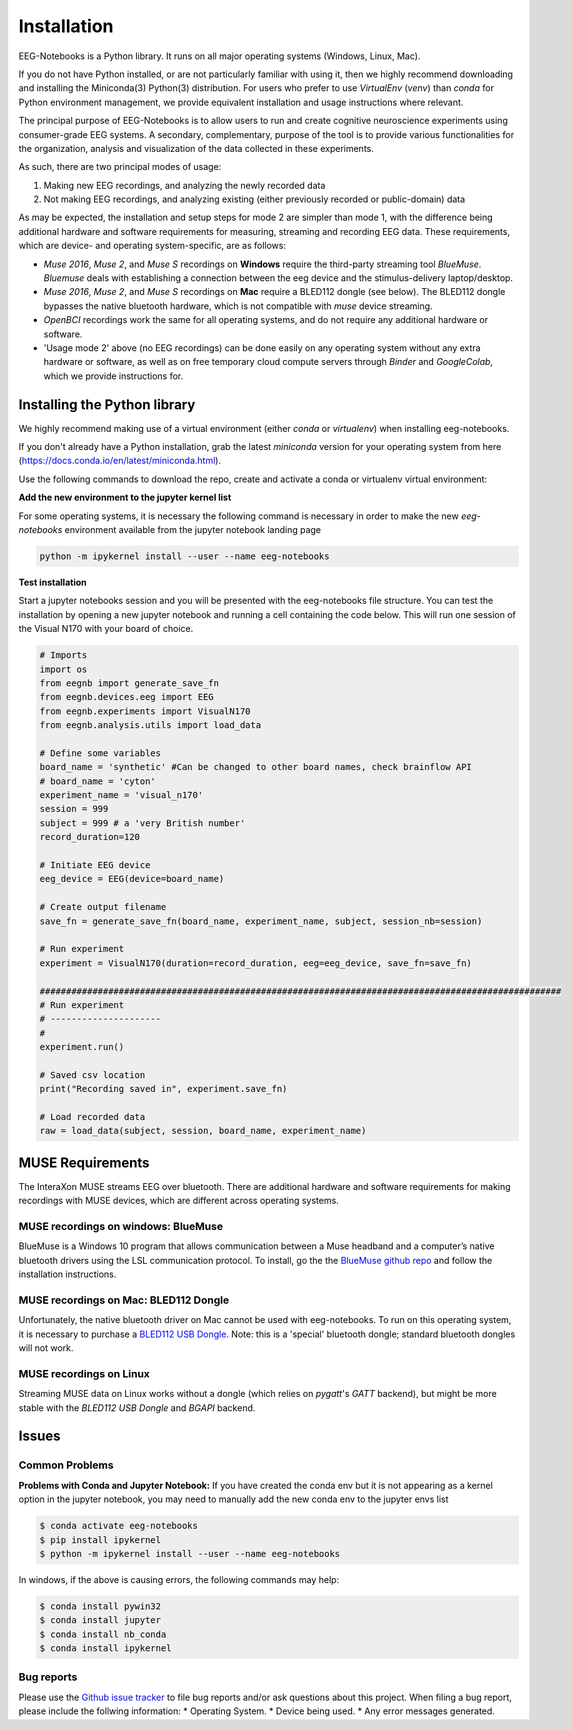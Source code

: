 ************
Installation
************

EEG-Notebooks is a Python library. It runs on all major operating systems (Windows, Linux, Mac).

If you do not have Python installed, or are not particularly familiar with using it, then we highly recommend downloading and installing the Miniconda(3) Python(3) distribution. For users who prefer to use `VirtualEnv`  (`venv`) than `conda` for Python environment management, we provide equivalent installation and usage instructions where relevant.


The principal purpose of EEG-Notebooks is to allow users to run and create cognitive neuroscience experiments using consumer-grade EEG systems. A secondary, complementary, purpose of the tool is to provide various functionalities for the organization, analysis and visualization of the data collected in these experiments.

As such, there are two principal modes of usage:

1. Making new EEG recordings, and analyzing the newly recorded data

2. Not making EEG recordings, and analyzing existing (either previously recorded or public-domain) data


As may be expected, the installation and setup steps for mode 2 are simpler than mode 1, with the difference being additional hardware and software requirements for measuring, streaming and recording EEG data. These requirements, which are device- and operating system-specific, are as follows:

- `Muse 2016`, `Muse 2`, and `Muse S` recordings on **Windows** require the third-party streaming tool `BlueMuse`. `Bluemuse` deals with establishing a connection between the eeg device and the stimulus-delivery laptop/desktop.

- `Muse 2016`, `Muse 2`, and `Muse S` recordings on **Mac** require a BLED112 dongle (see below). The BLED112 dongle bypasses the native bluetooth hardware, which is not compatible with `muse` device streaming.

- `OpenBCI` recordings work the same for all operating systems, and do not require any additional hardware or software.

- 'Usage mode 2' above (no EEG recordings) can be done easily on any operating system without any extra hardware or software, as well as on free temporary cloud compute servers through `Binder` and `GoogleColab`, which we provide instructions for.



Installing the Python library
===============================

We highly recommend making use of a virtual environment (either `conda` or `virtualenv`) when installing eeg-notebooks.

If you don't already have a Python installation, grab the latest `miniconda` version for your operating system from here (https://docs.conda.io/en/latest/miniconda.html).

Use the following commands to download the repo, create and activate a conda or virtualenv virtual environment:


.. tabs::

    .. tab:: Conda

       .. code-block:: bash

           conda create -n "eeg-notebooks" python=3.7 git pip wxpython

           conda activate "eeg-notebooks"

           git clone https://github.com/NeuroTechX/eeg-notebooks

           cd eeg-notebooks
           
           pip install -e .


    .. tab:: Virtualenv

       .. tabs::

          .. tab:: Windows

             .. code-block:: bash

                 mkdir eegnb_dir

                 python3 -m venv eegnb-env

                 git clone https://github.com/NeuroTechX/eeg-notebooks

                 eegnb-env\Scripts\activate.bat

                 cd eeg-notebooks

                 pip install -e .

          .. tab:: Linux or MacOS

             .. code-block:: bash

                 mkdir eegnb_dir

                 python3 -m venv eegnb-env

                 git clone https://github.com/NeuroTechX/eeg-notebooks

                 source eegnb-env/bin/activate

                 cd eeg-notebooks

                 pip install -e .



**Add the new environment to the jupyter kernel list**

For some operating systems, it is necessary the following command is necessary in order to make the new `eeg-notebooks` environment available from the jupyter notebook landing page


.. code-block:: bash

   python -m ipykernel install --user --name eeg-notebooks



**Test installation**

Start a jupyter notebooks session and you will be presented with the eeg-notebooks file structure. You can test the installation by opening a new jupyter notebook and running a cell containing the code below. This will run one session of the Visual N170 with your board of choice.

.. code-block:: python

   # Imports
   import os
   from eegnb import generate_save_fn
   from eegnb.devices.eeg import EEG
   from eegnb.experiments import VisualN170
   from eegnb.analysis.utils import load_data

   # Define some variables
   board_name = 'synthetic' #Can be changed to other board names, check brainflow API
   # board_name = 'cyton'
   experiment_name = 'visual_n170'
   session = 999
   subject = 999 # a 'very British number'
   record_duration=120

   # Initiate EEG device
   eeg_device = EEG(device=board_name)

   # Create output filename
   save_fn = generate_save_fn(board_name, experiment_name, subject, session_nb=session)

   # Run experiment
   experiment = VisualN170(duration=record_duration, eeg=eeg_device, save_fn=save_fn)

   ###################################################################################################  
   # Run experiment
   # ---------------------  
   #
   experiment.run()

   # Saved csv location
   print("Recording saved in", experiment.save_fn)

   # Load recorded data
   raw = load_data(subject, session, board_name, experiment_name)


MUSE Requirements
======================

The InteraXon MUSE streams EEG over bluetooth. There are additional hardware and software requirements for making recordings with MUSE devices, which are different across operating systems.


MUSE recordings on windows: BlueMuse
-------------------------------------

BlueMuse is a Windows 10 program that allows communication between a Muse headband and a computer’s native bluetooth drivers using the LSL communication protocol. To install, go the the `BlueMuse github repo <https://github.com/kowalej/BlueMuse>`_ and follow the installation instructions.


MUSE recordings on Mac: BLED112 Dongle
---------------------------------------------

Unfortunately, the native bluetooth driver on Mac cannot be used with eeg-notebooks. To run on this operating system, it is necessary to purchase a `BLED112 USB Dongle <https://www.silabs.com/wireless/bluetooth/bluegiga-low-energy-legacy-modules/device.bled112/>`_. Note: this is a 'special' bluetooth dongle; standard bluetooth dongles will not work.


MUSE recordings on Linux
---------------------------------------------

Streaming MUSE data on Linux works without a dongle (which relies on `pygatt`'s `GATT` backend), but might be more stable with the `BLED112 USB Dongle` and `BGAPI` backend.


Issues
=================================

Common Problems
--------------------------------
**Problems with Conda and Jupyter Notebook:**
If you have created the conda env but it is not appearing as a kernel option in the jupyter notebook, you may need to manually add the new conda env to the jupyter envs list

.. code-block:: shell

   $ conda activate eeg-notebooks
   $ pip install ipykernel
   $ python -m ipykernel install --user --name eeg-notebooks


In windows, if the above is causing errors, the following commands may help:

.. code-block:: shell

   $ conda install pywin32
   $ conda install jupyter
   $ conda install nb_conda
   $ conda install ipykernel


Bug reports
-----------

Please use the `Github issue tracker <https://github.com/neurotechx/eeg-notebooks/issues>`_
to file bug reports and/or ask questions about this project. When filing a bug report, please include the follwing information:
* Operating System.
* Device being used.
* Any error messages generated.
